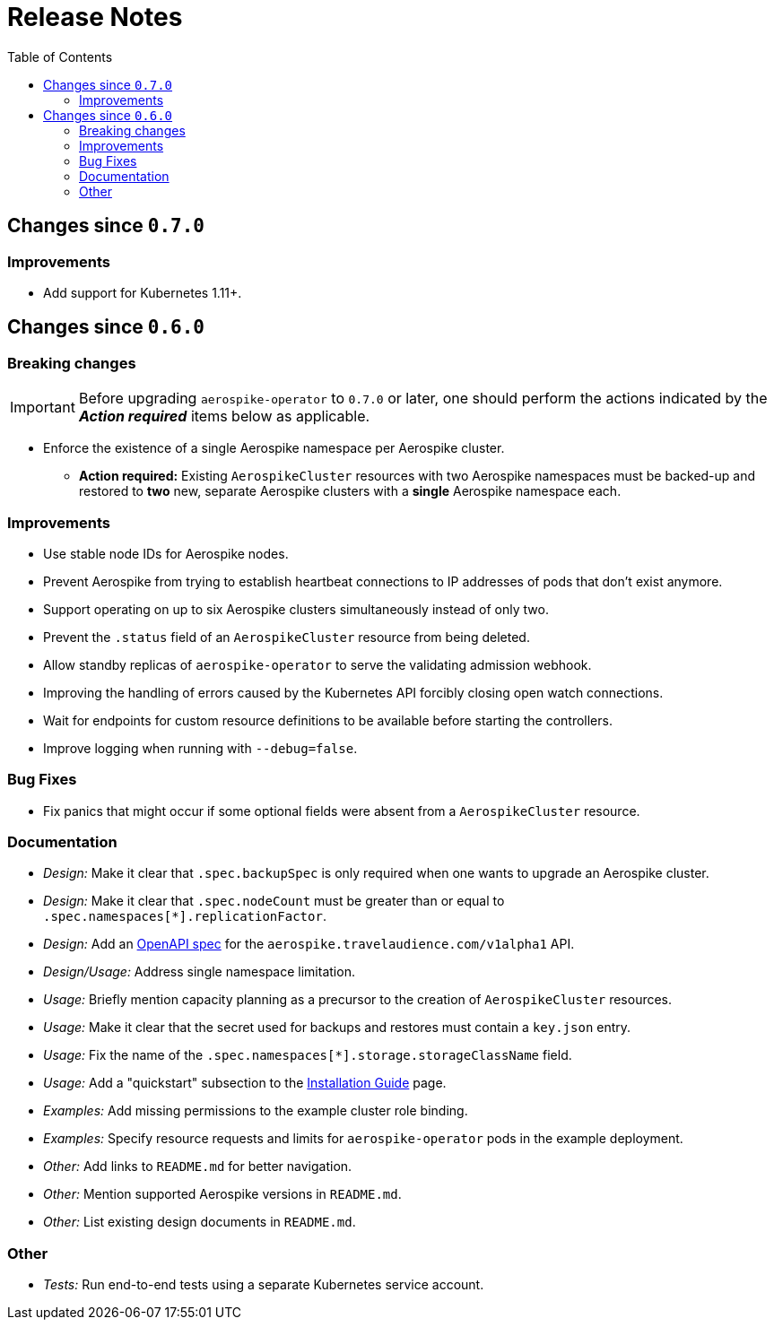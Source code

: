 = Release Notes
:icons: font
:toc:

ifdef::env-github[]
:tip-caption: :bulb:
:note-caption: :information_source:
:important-caption: :heavy_exclamation_mark:
:caution-caption: :fire:
:warning-caption: :warning:
endif::[]

== Changes since `0.7.0`

=== Improvements

* Add support for Kubernetes 1.11+.

== Changes since `0.6.0`

=== Breaking changes

IMPORTANT: Before upgrading `aerospike-operator` to `0.7.0` or later, one should
perform the actions indicated by the *_Action required_* items below as
applicable.

* Enforce the existence of a single Aerospike namespace per Aerospike cluster.
  ** *Action required:* Existing `AerospikeCluster` resources with two Aerospike
  namespaces must be backed-up and restored to *two* new, separate Aerospike
  clusters with a *single* Aerospike namespace each.

=== Improvements

* Use stable node IDs for Aerospike nodes.
* Prevent Aerospike from trying to establish heartbeat connections to IP
  addresses of pods that don't exist anymore.
* Support operating on up to six Aerospike clusters simultaneously instead of
  only two.
* Prevent the `.status` field of an `AerospikeCluster` resource from being
  deleted. 
* Allow standby replicas of `aerospike-operator` to serve the validating
  admission webhook.
* Improving the handling of errors caused by the Kubernetes API forcibly closing
  open watch connections.
* Wait for endpoints for custom resource definitions to be available before
  starting the controllers.
* Improve logging when running with `--debug=false`.

=== Bug Fixes

* Fix panics that might occur if some optional fields were absent from a
  `AerospikeCluster` resource.

=== Documentation

* _Design:_ Make it clear that `.spec.backupSpec` is only required when one
  wants to upgrade an Aerospike cluster.
* _Design:_ Make it clear that `.spec.nodeCount` must be greater than or equal
  to `.spec.namespaces[*].replicationFactor`.
* _Design:_ Add an link:./docs/design/swagger.json[OpenAPI spec] for the
  `aerospike.travelaudience.com/v1alpha1` API.
* _Design/Usage:_ Address single namespace limitation.
* _Usage:_ Briefly mention capacity planning as a precursor to the creation of
  `AerospikeCluster` resources.
* _Usage:_ Make it clear that the secret used for backups and restores must
  contain a `key.json` entry.
* _Usage:_ Fix the name of the `.spec.namespaces[*].storage.storageClassName`
  field.
* _Usage:_ Add a "quickstart" subsection to the
  <<./docs/usage/00-installation-guide.adoc#,Installation Guide>> page.
* _Examples:_ Add missing permissions to the example cluster role binding.
* _Examples:_ Specify resource requests and limits for `aerospike-operator` pods
  in the example deployment.
* _Other:_ Add links to `README.md` for better navigation.
* _Other:_ Mention supported Aerospike versions in `README.md`.
* _Other:_ List existing design documents in `README.md`.

=== Other

* _Tests:_ Run end-to-end tests using a separate Kubernetes service account.
